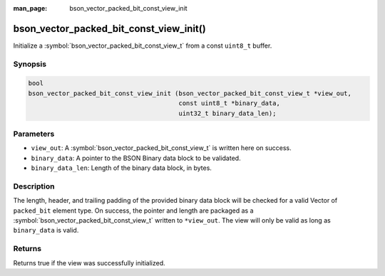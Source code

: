 :man_page: bson_vector_packed_bit_const_view_init

bson_vector_packed_bit_const_view_init()
========================================

Initialize a :symbol:`bson_vector_packed_bit_const_view_t` from a const ``uint8_t`` buffer.

Synopsis
--------

.. code-block:: c

  bool
  bson_vector_packed_bit_const_view_init (bson_vector_packed_bit_const_view_t *view_out,
                                          const uint8_t *binary_data,
                                          uint32_t binary_data_len);

Parameters
----------

* ``view_out``: A :symbol:`bson_vector_packed_bit_const_view_t` is written here on success.
* ``binary_data``: A pointer to the BSON Binary data block to be validated.
* ``binary_data_len``: Length of the binary data block, in bytes.

Description
-----------

The length, header, and trailing padding of the provided binary data block will be checked for a valid Vector of ``packed_bit`` element type.
On success, the pointer and length are packaged as a :symbol:`bson_vector_packed_bit_const_view_t` written to ``*view_out``.
The view will only be valid as long as ``binary_data`` is valid.

Returns
-------

Returns true if the view was successfully initialized.

.. seealso::

  | :symbol:`bson_vector_packed_bit_view_init`
